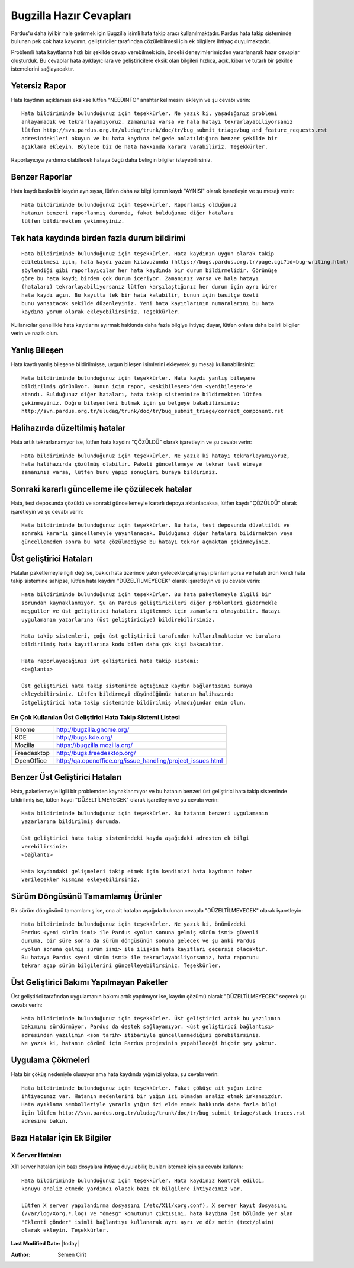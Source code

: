 .. _stock-responses:

Bugzilla Hazır Cevapları
========================

Pardus'u daha iyi bir hale getirmek için Bugzilla isimli hata takip aracı
kullanılmaktadır. Pardus hata takip sisteminde bulunan pek çok hata kaydının,
geliştiriciler tarafından çözülebilmesi için ek bilgilere ihtiyaç duyulmaktadır.

Problemli hata kayıtlarına hızlı bir şekilde cevap verebilmek için, önceki
deneyimlerimizden yararlanarak hazır cevaplar oluşturduk. Bu cevaplar
hata ayıklayıcılara ve geliştiricilere eksik olan bilgileri hızlıca, açık,
kibar ve tutarlı bir şekilde istemelerini sağlayacaktır.


Yetersiz Rapor
--------------

Hata kaydının açıklaması eksikse lütfen "NEEDINFO" anahtar kelimesini ekleyin ve şu
cevabı verin:

::

    Hata bildiriminde bulunduğunuz için teşekkürler. Ne yazık ki, yaşadığınız problemi
    anlayamadık ve tekrarlayamıyoruz. Zamanınız varsa ve hala hatayı tekrarlayabiliyorsanız
    lütfen http://svn.pardus.org.tr/uludag/trunk/doc/tr/bug_submit_triage/bug_and_feature_requests.rst
    adresindekileri okuyun ve bu hata kaydına belgede anlatıldığına benzer şekilde bir
    açıklama ekleyin. Böylece biz de hata hakkında karara varabiliriz. Teşekkürler.

Raporlayıcıya yardımcı olabilecek hataya özgü daha belirgin bilgiler isteyebilirsiniz.


Benzer Raporlar
---------------

Hata kaydı başka bir kaydın aynısıysa, lütfen daha az bilgi içeren kaydı "AYNISI"
olarak işaretleyin ve şu mesajı verin:

::

    Hata bildiriminde bulunduğunuz için teşekkürler. Raporlamış olduğunuz
    hatanın benzeri raporlanmış durumda, fakat bulduğunuz diğer hataları
    lütfen bildirmekten çekinmeyiniz.


Tek hata kaydında birden fazla durum bildirimi
----------------------------------------------

::

    Hata bildiriminde bulunduğunuz için teşekkürler. Hata kaydının uygun olarak takip
    edilebilmesi için, hata kaydı yazım kılavuzunda (https://bugs.pardus.org.tr/page.cgi?id=bug-writing.html)
    söylendiği gibi raporlayıcılar her hata kaydında bir durum bildirmelidir. Görünüşe
    göre bu hata kaydı birden çok durum içeriyor. Zamanınız varsa ve hala hatayı
    (hataları) tekrarlayabiliyorsanız lütfen karşılaştığınız her durum için ayrı birer
    hata kaydı açın. Bu kayıtta tek bir hata kalabilir, bunun için basitçe özeti
    bunu yansıtacak şekilde düzenleyiniz. Yeni hata kayıtlarının numaralarını bu hata
    kaydına yorum olarak ekleyebilirsiniz. Teşekkürler.

Kullanıcılar genellikle hata kayıtlarını ayırmak hakkında daha fazla bilgiye ihtiyaç
duyar, lütfen onlara daha belirli bilgiler verin ve nazik olun.


Yanlış Bileşen
--------------

Hata kaydı yanlış bileşene bildirilmişse, uygun bileşen isimlerini ekleyerek şu mesajı
kullanabilirsiniz:

::

    Hata bildiriminde bulunduğunuz için teşekkürler. Hata kaydı yanlış bileşene
    bildirilmiş görünüyor. Bunun için rapor, <eskibileşen>'den <yenibileşen>'e
    atandı. Bulduğunuz diğer hataları, hata takip sistemimize bildirmekten lütfen
    çekinmeyiniz. Doğru bileşenleri bulmak için şu belgeye bakabilirsiniz:
    http://svn.pardus.org.tr/uludag/trunk/doc/tr/bug_submit_triage/correct_component.rst


Halihazırda düzeltilmiş hatalar
--------------------------------

Hata artık tekrarlanamıyor ise, lütfen hata kaydını "ÇÖZÜLDÜ" olarak işaretleyin ve
şu cevabı verin:

::

    Hata bildiriminde bulunduğunuz için teşekkürler. Ne yazık ki hatayı tekrarlayamıyoruz,
    hata halihazırda çözülmüş olabilir. Paketi güncellemeye ve tekrar test etmeye
    zamanınız varsa, lütfen bunu yapıp sonuçları buraya bildiriniz.


Sonraki kararlı güncelleme ile çözülecek hatalar
------------------------------------------------

Hata, test deposunda çözüldü ve sonraki güncellemeyle kararlı depoya aktarılacaksa,
lütfen kaydı "ÇÖZÜLDÜ" olarak işaretleyin ve şu cevabı verin:

::

    Hata bildiriminde bulunduğunuz için teşekkürler. Bu hata, test deposunda düzeltildi ve
    sonraki kararlı güncellemeyle yayınlanacak. Bulduğunuz diğer hataları bildirmekten veya
    güncellemeden sonra bu hata çözülmediyse bu hatayı tekrar açmaktan çekinmeyiniz.


Üst geliştirici Hataları
------------------------

Hatalar paketlemeyle ilgili değilse, bakıcı hata üzerinde yakın gelecekte çalışmayı
planlamıyorsa ve hatalı ürün kendi hata takip sistemine sahipse, lütfen hata kaydını
"DÜZELTİLMEYECEK" olarak işaretleyin ve şu cevabı verin:

::

    Hata bildiriminde bulunduğunuz için teşekkürler. Bu hata paketlemeyle ilgili bir
    sorundan kaynaklanmıyor. Şu an Pardus geliştiricileri diğer problemleri gidermekle
    meşguller ve üst geliştirici hataları ilgilenmek için zamanları olmayabilir. Hatayı
    uygulamanın yazarlarına (üst geliştiriciye) bildirebilirsiniz.

    Hata takip sistemleri, çoğu üst geliştirici tarafından kullanılmaktadır ve buralara
    bildirilmiş hata kayıtlarına kodu bilen daha çok kişi bakacaktır.

    Hata raporlayacağınız üst geliştirici hata takip sistemi:
    <bağlantı>

    Üst geliştirici hata takip sisteminde açtığınız kaydın bağlantısını buraya
    ekleyebilirsiniz. Lütfen bildirmeyi düşündüğünüz hatanın halihazırda
    üstgeliştirici hata takip sisteminde bildirilmiş olmadığından emin olun.

En Çok Kullanılan Üst Geliştirici Hata Takip Sistemi Listesi
^^^^^^^^^^^^^^^^^^^^^^^^^^^^^^^^^^^^^^^^^^^^^^^^^^^^^^^^^^^^^

+-------------+-------------------------------------------------------------+
| Gnome       | http://bugzilla.gnome.org/                                  |
+-------------+-------------------------------------------------------------+
| KDE         | http://bugs.kde.org/                                        |
+-------------+-------------------------------------------------------------+
| Mozilla     | https://bugzilla.mozilla.org/                               |
+-------------+-------------------------------------------------------------+
| Freedesktop | http://bugs.freedesktop.org/                                |
+-------------+-------------------------------------------------------------+
| OpenOffice  | http://qa.openoffice.org/issue_handling/project_issues.html |
+-------------+-------------------------------------------------------------+


Benzer Üst Geliştirici Hataları
-------------------------------

Hata, paketlemeyle ilgili bir problemden kaynaklanmıyor ve bu hatanın benzeri üst
geliştirici hata takip sisteminde bildirilmiş ise, lütfen kaydı "DÜZELTİLMEYECEK"
olarak işaretleyin ve şu cevabı verin:

::

    Hata bildiriminde bulunduğunuz için teşekkürler. Bu hatanın benzeri uygulamanın
    yazarlarına bildirilmiş durumda.

    Üst geliştirici hata takip sistemindeki kayda aşağıdaki adresten ek bilgi
    verebilirsiniz:
    <bağlantı>

    Hata kaydındaki gelişmeleri takip etmek için kendinizi hata kaydının haber
    verilecekler kısmına ekleyebilirsiniz.


Sürüm Döngüsünü Tamamlamış Ürünler
----------------------------------

Bir sürüm döngüsünü tamamlamış ise, ona ait hataları aşağıda bulunan cevapla
"DÜZELTİLMEYECEK" olarak işaretleyin:

::

    Hata bildiriminde bulunduğunuz için teşekkürler. Ne yazık ki, önümüzdeki
    Pardus <yeni sürüm ismi> ile Pardus <yolun sonuna gelmiş sürüm ismi> güvenli
    duruma, bir süre sonra da sürüm döngüsünün sonuna gelecek ve şu anki Pardus
    <yolun sonuna gelmiş sürüm ismi> ile ilişkin hata kayıtları geçersiz olacaktır.
    Bu hatayı Pardus <yeni sürüm ismi> ile tekrarlayabiliyorsanız, hata raporunu
    tekrar açıp sürüm bilgilerini güncelleyebilirsiniz. Teşekkürler.


Üst Geliştirici Bakımı Yapılmayan Paketler
-------------------------------------------

Üst geliştirici tarafından uygulamanın bakımı artık yapılmıyor ise, kaydın
çözümü olarak "DÜZELTİLMEYECEK" seçerek şu cevabı verin:

::

    Hata bildiriminde bulunduğunuz için teşekkürler. Üst geliştirici artık bu yazılımın
    bakımını sürdürmüyor. Pardus da destek sağlayamıyor. <üst geliştirici bağlantısı>
    adresinden yazılımın <son tarih> itibariyle güncellenmediğini görebilirsiniz.
    Ne yazık ki, hatanın çözümü için Pardus projesinin yapabileceği hiçbir şey yoktur.


Uygulama Çökmeleri
------------------

Hata bir çöküş nedeniyle oluşuyor ama hata kaydında yığın izi yoksa, şu cevabı verin:

::

    Hata bildiriminde bulunduğunuz için teşekkürler. Fakat çöküşe ait yığın izine
    ihtiyacımız var. Hatanın nedenlerini bir yığın izi olmadan analiz etmek imkansızdır.
    Hata ayıklama sembolleriyle yararlı yığın izi elde etmek hakkında daha fazla bilgi
    için lütfen http://svn.pardus.org.tr/uludag/trunk/doc/tr/bug_submit_triage/stack_traces.rst
    adresine bakın.


Bazı Hatalar İçin Ek Bilgiler
-----------------------------

X Server Hataları
^^^^^^^^^^^^^^^^^

X11 server hataları için bazı dosyalara ihtiyaç duyulabilir, bunları istemek için
şu cevabı kullanın:

::

    Hata bildiriminde bulunduğunuz için teşekkürler. Hata kaydınız kontrol edildi,
    konuyu analiz etmede yardımcı olacak bazı ek bilgilere ihtiyacımız var.

    Lütfen X server yapılandırma dosyasını (/etc/X11/xorg.conf), X server kayıt dosyasını
    (/var/log/Xorg.*.log) ve "dmesg" komutunun çıktısını, hata kaydına üst bölümde yer alan
    "Eklenti gönder" isimli bağlantıyı kullanarak ayrı ayrı ve düz metin (text/plain)
    olarak ekleyin. Teşekkürler.

.. ATI/AMD ve Nvidia Sürücü Hataları
.. ^^^^^^^^^^^^^^^^^^^^^^^^^^^^^^^^^


.. KMS/Radeon Hataları
.. ^^^^^^^^^^^^^^^^^^^

**Last Modified Date:** |today|

:Author: Semen Cirit


